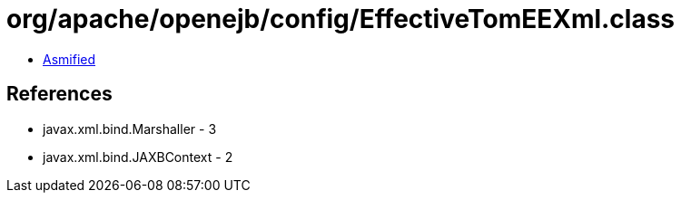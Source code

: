 = org/apache/openejb/config/EffectiveTomEEXml.class

 - link:EffectiveTomEEXml-asmified.java[Asmified]

== References

 - javax.xml.bind.Marshaller - 3
 - javax.xml.bind.JAXBContext - 2
